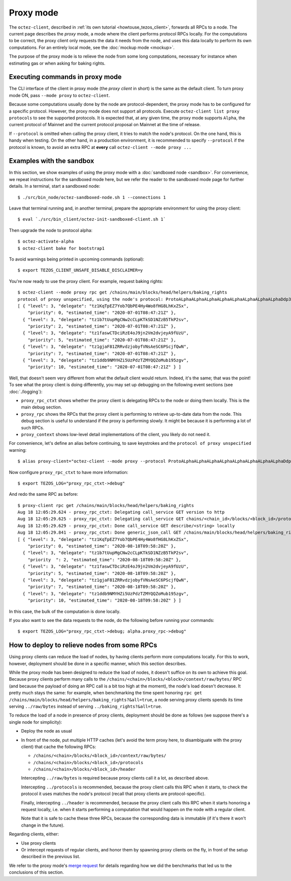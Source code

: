 Proxy mode
----------

The ``octez-client``, described in
:ref:`its own tutorial <howtouse_tezos_client>`, forwards all RPCs to a node.
The current page describes the *proxy* mode, a mode where the client
performs protocol RPCs locally. For the computations to be correct,
the proxy client only requests the data it needs from the node, and uses
this data locally to perform its own computations.
For an entirely local mode, see the :doc:`mockup mode <mockup>`.

The purpose of the proxy mode is to relieve the node
from some long computations, necessary for instance when estimating gas or when asking for baking rights.

Executing commands in proxy mode
~~~~~~~~~~~~~~~~~~~~~~~~~~~~~~~~

The CLI interface of the client in proxy mode (the *proxy client* in short)
is the same as the default client. To turn proxy mode ON,
pass ``--mode proxy`` to ``octez-client``.

Because some computations usually done by the node are protocol-dependent, the proxy mode has to be configured for a specific protocol.
However, the proxy mode does not support all protocols.
Execute ``octez-client list proxy protocols`` to see the supported protocols.
It is expected that, at any given time, the proxy mode supports ``Alpha``,
the current protocol of Mainnet and the current protocol proposal on Mainnet
at the time of release.

If ``--protocol`` is omitted when calling the proxy client, it
tries to match the node's protocol. On the one hand, this is handy when
testing. On the other hand, in a production environment, it is recommended
to specify ``--protocol`` if the protocol is known, to avoid an extra
RPC at **every** call ``octez-client --mode proxy ...``

Examples with the sandbox
~~~~~~~~~~~~~~~~~~~~~~~~~

In this section, we show examples of using the proxy mode with
a :doc:`sandboxed node <sandbox>`. For convenience, we repeat
instructions for the sandboxed mode here, but we refer the reader to the
sandboxed mode page for further details. In a terminal,
start a sandboxed node:

::

    $ ./src/bin_node/octez-sandboxed-node.sh 1 --connections 1

Leave that terminal running and, in another terminal, prepare the appropriate
environment for using the proxy client:

::

    $ eval `./src/bin_client/octez-init-sandboxed-client.sh 1`

Then upgrade the node to protocol alpha:

::

    $ octez-activate-alpha
    $ octez-client bake for bootstrap1

To avoid warnings being printed in upcoming commands (optional):

::

    $ export TEZOS_CLIENT_UNSAFE_DISABLE_DISCLAIMER=y

You're now ready to use the proxy client. For example, request baking rights:

::

    $ octez-client --mode proxy rpc get /chains/main/blocks/head/helpers/baking_rights
    protocol of proxy unspecified, using the node's protocol: ProtoALphaALphaALphaALphaALphaALphaALphaALphaDdp3zK
    [ { "level": 3, "delegate": "tz1KqTpEZ7Yob7QbPE4Hy4Wo8fHG8LhKxZSx",
        "priority": 0, "estimated_time": "2020-07-01T08:47:21Z" },
      { "level": 3, "delegate": "tz1b7tUupMgCNw2cCLpKTkSD1NZzB5TkP2sv",
        "priority": 2, "estimated_time": "2020-07-01T08:47:21Z" },
      { "level": 3, "delegate": "tz1faswCTDciRzE4oJ9jn2Vm2dvjeyA9fUzU",
        "priority": 5, "estimated_time": "2020-07-01T08:47:21Z" },
      { "level": 3, "delegate": "tz1gjaF81ZRRvdzjobyfVNsAeSC6PScjfQwN",
        "priority": 7, "estimated_time": "2020-07-01T08:47:21Z" },
      { "level": 3, "delegate": "tz1ddb9NMYHZi5UzPdzTZMYQQZoMub195zgv",
        "priority": 10, "estimated_time": "2020-07-01T08:47:21Z" } ]

Well, that doesn't seem very different from what the default client would return.
Indeed, it's the same; that was the point! To see what the proxy client
is doing differently, you may set up debugging on the following event sections
(see :doc:`./logging`):

* ``proxy_rpc_ctxt`` shows whether the proxy client is delegating RPCs
  to the node or doing them locally. This is the main debug section.
* ``proxy_rpc`` shows the RPCs that the proxy client is performing to retrieve
  up-to-date data from the node.
  This debug section is useful to understand
  if the proxy is performing slowly. It might be because it is performing
  a lot of such RPCs.
* ``proxy_context`` shows low-level detail implementations of the client,
  you likely do not need it.

For convenience, let's define an alias before continuing, to save
keystrokes and the ``protocol of proxy unspecified`` warning:

::

    $ alias proxy-client="octez-client --mode proxy --protocol ProtoALphaALphaALphaALphaALphaALphaALphaALphaDdp3zK"

Now configure ``proxy_rpc_ctxt`` to have more information:

::

    $ export TEZOS_LOG="proxy_rpc_ctxt->debug"

And redo the same RPC as before:

::

    $ proxy-client rpc get /chains/main/blocks/head/helpers/baking_rights
    Aug 18 12:05:29.624 - proxy_rpc_ctxt: Delegating call_service GET version to http
    Aug 18 12:05:29.625 - proxy_rpc_ctxt: Delegating call_service GET chains/<chain_id>/blocks/<block_id>/protocols to http
    Aug 18 12:05:29.629 - proxy_rpc_ctxt: Done call_service GET describe/<string> locally
    Aug 18 12:05:29.841 - proxy_rpc_ctxt: Done generic_json_call GET /chains/main/blocks/head/helpers/baking_rights locally
    [ { "level": 3, "delegate": "tz1KqTpEZ7Yob7QbPE4Hy4Wo8fHG8LhKxZSx",
        "priority": 0, "estimated_time": "2020-08-18T09:58:20Z" },
      { "level": 3, "delegate": "tz1b7tUupMgCNw2cCLpKTkSD1NZzB5TkP2sv",
        "priority  ": 2, "estimated_time": "2020-08-18T09:58:20Z" },
      { "level": 3, "delegate": "tz1faswCTDciRzE4oJ9jn2Vm2dvjeyA9fUzU",
        "priority": 5, "estimated_time": "2020-08-18T09:58:20Z" },
      { "level": 3, "delegate": "tz1gjaF81ZRRvdzjobyfVNsAeSC6PScjfQwN",
        "priority": 7, "estimated_time": "2020-08-18T09:58:20Z" },
      { "level": 3, "delegate": "tz1ddb9NMYHZi5UzPdzTZMYQQZoMub195zgv",
        "priority": 10, "estimated_time": "2020-08-18T09:58:20Z" } ]

In this case, the bulk of the computation is done locally.

If you also want to see the data requests to the node, do the following before running your commands::

    $ export TEZOS_LOG="proxy_rpc_ctxt->debug; alpha.proxy_rpc->debug"


How to deploy to relieve nodes from some RPCs
~~~~~~~~~~~~~~~~~~~~~~~~~~~~~~~~~~~~~~~~~~~~~

Using proxy clients can reduce the load of nodes, by having clients
perform more computations locally. For this to work, however,
deployment should be done in a specific manner, which this section describes.

While the proxy mode has been designed to reduce the load of nodes,
it doesn't suffice on its own to achieve this goal. Because proxy clients
perform many calls to the
``/chains/<chain>/blocks/<block>/context/raw/bytes/`` RPC
(and because the payload of doing an RPC call is a bit too high at the
moment), the node's load doesn't decrease. It pretty much stays the
same: for example, when benchmarking the time spent honoring
``rpc get /chains/main/blocks/head/helpers/baking_rights?&all=true``,
a node serving proxy clients spends its time serving ``../raw/bytes``
instead of serving ``../baking_rights?&all=true``.

To reduce the load of a node in presence of proxy clients,
deployment should be done as follows (we suppose there's a single node
for simplicity):

* Deploy the node as usual
* In front of the node, put multiple HTTP caches (let's avoid the
  term proxy here, to disambiguate with the proxy client) that cache
  the following RPCs:

  * ``/chains/<chain>/blocks/<block_id>/context/raw/bytes/``
  * ``/chains/<chain>/blocks/<block_id>/protocols``
  * ``/chains/<chain>/blocks/<block_id>/header``

  Intercepting ``../raw/bytes`` is required because proxy clients
  call it a lot, as described above.

  Intercepting ``../protocols`` is recommended, because the
  proxy client calls this RPC when it starts, to check the protocol
  it uses matches the node's protocol
  (recall that proxy clients are protocol-specific).

  Finally, intercepting ``../header`` is recommended, because the proxy client
  calls this RPC when it starts honoring a request locally, i.e.
  when it starts performing a computation that would happen
  on the node with a regular client.

  Note that it is safe to cache these three RPCs, because the corresponding data
  is immutable (if it's there it won't change in the future).

Regarding clients, either:

* Use proxy clients
* Or intercept requests of regular clients, and honor them by spawning
  proxy clients on the fly, in front of the setup described in the previous
  list.

We refer to the proxy mode's
`merge request <https://gitlab.com/tezos/tezos/-/merge_requests/1943>`_
for details regarding how we did the benchmarks that led us to the conclusions
of this section.
